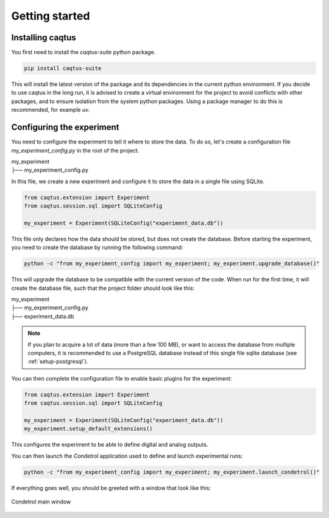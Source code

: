 Getting started
===============

Installing caqtus
-----------------

You first need to install the `caqtus-suite` python package.

.. code-block:: bash

    pip install caqtus-suite

This will install the latest version of the package and its dependencies in the current python environment.
If you decide to use caqtus in the long run, it is advised to create a virtual environment for the project to avoid
conflicts with other packages, and to ensure isolation from the system python packages.
Using a package manager to do this is recommended, for example `uv`.

Configuring the experiment
--------------------------

You need to configure the experiment to tell it where to store the data.
To do so, let's create a configuration file `my_experiment_config.py` in the root of the project.

| my_experiment
| ├── my_experiment_config.py

In this file, we create a new experiment and configure it to store the data in a single file using SQLite.

.. code-block:: python

    from caqtus.extension import Experiment
    from caqtus.session.sql import SQLiteConfig

    my_experiment = Experiment(SQLiteConfig("experiment_data.db"))

This file only declares how the data should be stored, but does not create the database.
Before starting the experiment, you need to create the database by running the following command:

.. code-block:: bash

    python -c "from my_experiment_config import my_experiment; my_experiment.upgrade_database()"

This will upgrade the database to be compatible with the current version of the code.
When run for the first time, it will create the database file, such that the project folder should look like this:

| my_experiment
| ├── my_experiment_config.py
| ├── experiment_data.db

.. note::

    If you plan to acquire a lot of data (more than a few 100 MB), or want to access the database from multiple
    computers, it is recommended to use a PostgreSQL database instead of this single file sqlite database
    (see :ref:`setup-postgresql`).

You can then complete the configuration file to enable basic plugins for the experiment:

.. code-block:: python

    from caqtus.extension import Experiment
    from caqtus.session.sql import SQLiteConfig

    my_experiment = Experiment(SQLiteConfig("experiment_data.db"))
    my_experiment.setup_default_extensions()

This configures the experiment to be able to define digital and analog outputs.

You can then launch the *Condetrol* application used to define and launch experimental runs:

.. code-block:: bash

    python -c "from my_experiment_config import my_experiment; my_experiment.launch_condetrol()"

If everything goes well, you should be greeted with a window that look like this:

.. figure:: ../_static/getting_started/installation/caqtus_main_window.png
    :alt: Condetrol main window
    :align: center
    :width: 80%

    Condetrol main window


